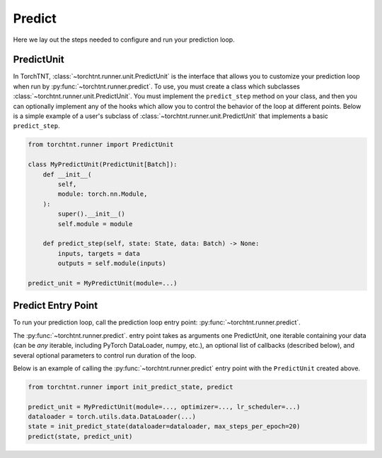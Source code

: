 Predict
=======================
Here we lay out the steps needed to configure and run your prediction loop.

PredictUnit
~~~~~~~~~~~~~

In TorchTNT, :class:`~torchtnt.runner.unit.PredictUnit` is the interface that allows you to customize your prediction loop when run by :py:func:`~torchtnt.runner.predict`.
To use, you must create a class which subclasses :class:`~torchtnt.runner.unit.PredictUnit`.
You must implement the ``predict_step`` method on your class, and then you can optionally implement any of the hooks which allow you to control the behavior of the loop at different points.
Below is a simple example of a user's subclass of :class:`~torchtnt.runner.unit.PredictUnit` that implements a basic ``predict_step``.


.. code-block:: python

 from torchtnt.runner import PredictUnit

 class MyPredictUnit(PredictUnit[Batch]):
     def __init__(
         self,
         module: torch.nn.Module,
     ):
         super().__init__()
         self.module = module

     def predict_step(self, state: State, data: Batch) -> None:
         inputs, targets = data
         outputs = self.module(inputs)

 predict_unit = MyPredictUnit(module=...)

Predict Entry Point
~~~~~~~~~~~~~~~~~~~~

To run your prediction loop, call the prediction loop entry point: :py:func:`~torchtnt.runner.predict`.

The :py:func:`~torchtnt.runner.predict`. entry point takes as arguments one PredictUnit, one iterable containing your data (can be *any* iterable, including PyTorch DataLoader, numpy, etc.), an optional list of callbacks
(described below), and several optional parameters to control run duration of the loop.

Below is an example of calling the :py:func:`~torchtnt.runner.predict` entry point with the ``PredictUnit`` created above.

.. code-block:: python

 from torchtnt.runner import init_predict_state, predict

 predict_unit = MyPredictUnit(module=..., optimizer=..., lr_scheduler=...)
 dataloader = torch.utils.data.DataLoader(...)
 state = init_predict_state(dataloader=dataloader, max_steps_per_epoch=20)
 predict(state, predict_unit)
